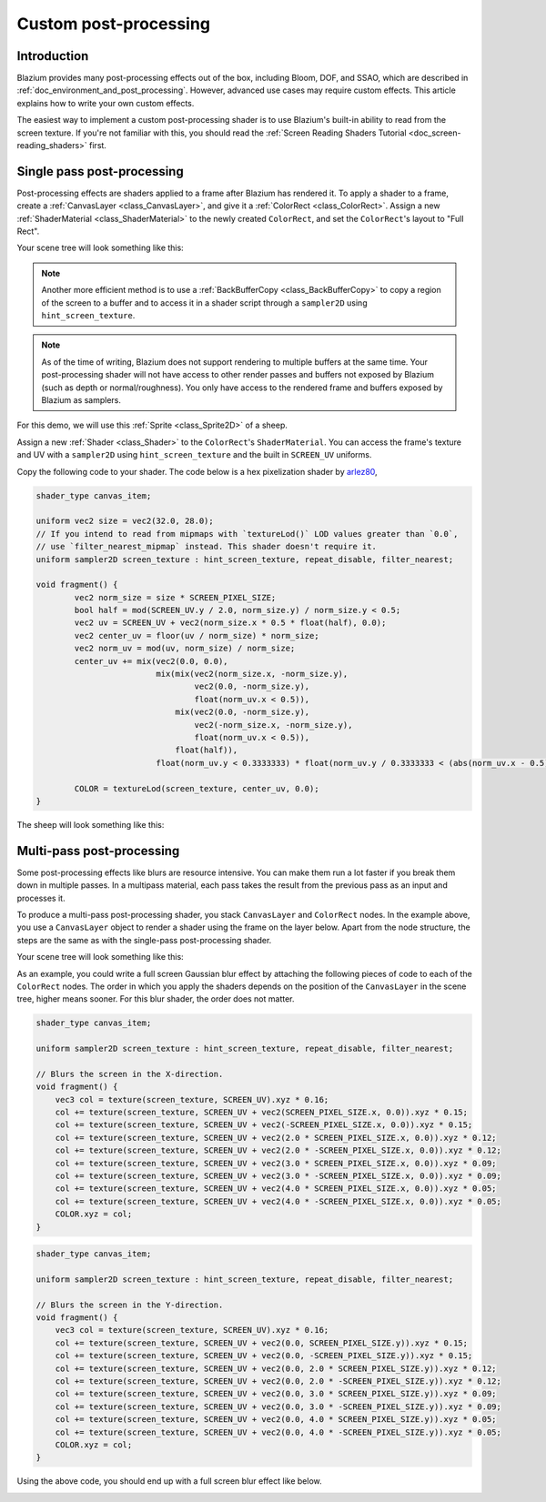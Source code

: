 .. _doc_custom_postprocessing:

Custom post-processing
======================

Introduction
------------

Blazium provides many post-processing effects out of the box, including Bloom,
DOF, and SSAO, which are described in :ref:`doc_environment_and_post_processing`.
However, advanced use cases may require custom effects. This article explains how
to write your own custom effects.

The easiest way to implement a custom post-processing shader is to use Blazium's
built-in ability to read from the screen texture. If you're not familiar with
this, you should read the
:ref:`Screen Reading Shaders Tutorial <doc_screen-reading_shaders>` first.

Single pass post-processing
---------------------------

Post-processing effects are shaders applied to a frame after Blazium has rendered
it. To apply a shader to a frame, create a :ref:`CanvasLayer
<class_CanvasLayer>`, and give it a :ref:`ColorRect <class_ColorRect>`. Assign a
new :ref:`ShaderMaterial <class_ShaderMaterial>` to the newly created
``ColorRect``, and set the ``ColorRect``'s layout to "Full Rect".

Your scene tree will look something like this:

.. image:: img/post_tree1.png

.. note::

   Another more efficient method is to use a :ref:`BackBufferCopy
   <class_BackBufferCopy>` to copy a region of the screen to a buffer and to
   access it in a shader script through a ``sampler2D`` using
   ``hint_screen_texture``.

.. note::

    As of the time of writing, Blazium does not support rendering to multiple
    buffers at the same time. Your post-processing shader will not have access
    to other render passes and buffers not exposed by Blazium (such as depth or
    normal/roughness). You only have access to the rendered frame and buffers
    exposed by Blazium as samplers.

For this demo, we will use this :ref:`Sprite <class_Sprite2D>` of a sheep.

.. image:: img/post_example1.png

Assign a new :ref:`Shader <class_Shader>` to the ``ColorRect``'s
``ShaderMaterial``. You can access the frame's texture and UV with a
``sampler2D`` using ``hint_screen_texture`` and the built in ``SCREEN_UV``
uniforms.

Copy the following code to your shader. The code below is a hex pixelization
shader by `arlez80 <https://bitbucket.org/arlez80/hex-mosaic/src/master/>`_,

.. code-block:: glsl

    shader_type canvas_item;

    uniform vec2 size = vec2(32.0, 28.0);
    // If you intend to read from mipmaps with `textureLod()` LOD values greater than `0.0`,
    // use `filter_nearest_mipmap` instead. This shader doesn't require it.
    uniform sampler2D screen_texture : hint_screen_texture, repeat_disable, filter_nearest;

    void fragment() {
            vec2 norm_size = size * SCREEN_PIXEL_SIZE;
            bool half = mod(SCREEN_UV.y / 2.0, norm_size.y) / norm_size.y < 0.5;
            vec2 uv = SCREEN_UV + vec2(norm_size.x * 0.5 * float(half), 0.0);
            vec2 center_uv = floor(uv / norm_size) * norm_size;
            vec2 norm_uv = mod(uv, norm_size) / norm_size;
            center_uv += mix(vec2(0.0, 0.0),
                             mix(mix(vec2(norm_size.x, -norm_size.y),
                                     vec2(0.0, -norm_size.y),
                                     float(norm_uv.x < 0.5)),
                                 mix(vec2(0.0, -norm_size.y),
                                     vec2(-norm_size.x, -norm_size.y),
                                     float(norm_uv.x < 0.5)),
                                 float(half)),
                             float(norm_uv.y < 0.3333333) * float(norm_uv.y / 0.3333333 < (abs(norm_uv.x - 0.5) * 2.0)));

            COLOR = textureLod(screen_texture, center_uv, 0.0);
    }

The sheep will look something like this:

.. image:: img/post_example2.png

Multi-pass post-processing
--------------------------

Some post-processing effects like blurs are resource intensive. You can make
them run a lot faster if you break them down in multiple passes. In a multipass
material, each pass takes the result from the previous pass as an input and
processes it.

To produce a multi-pass post-processing shader, you stack ``CanvasLayer`` and
``ColorRect`` nodes. In the example above, you use a ``CanvasLayer`` object to
render a shader using the frame on the layer below. Apart from the node
structure, the steps are the same as with the single-pass post-processing
shader.

Your scene tree will look something like this:

.. image:: img/post_tree2.png

As an example, you could write a full screen Gaussian blur effect by attaching
the following pieces of code to each of the ``ColorRect`` nodes. The order in
which you apply the shaders depends on the position of the ``CanvasLayer`` in
the scene tree, higher means sooner. For this blur shader, the order does not
matter.

.. code-block:: glsl

    shader_type canvas_item;

    uniform sampler2D screen_texture : hint_screen_texture, repeat_disable, filter_nearest;

    // Blurs the screen in the X-direction.
    void fragment() {
        vec3 col = texture(screen_texture, SCREEN_UV).xyz * 0.16;
        col += texture(screen_texture, SCREEN_UV + vec2(SCREEN_PIXEL_SIZE.x, 0.0)).xyz * 0.15;
        col += texture(screen_texture, SCREEN_UV + vec2(-SCREEN_PIXEL_SIZE.x, 0.0)).xyz * 0.15;
        col += texture(screen_texture, SCREEN_UV + vec2(2.0 * SCREEN_PIXEL_SIZE.x, 0.0)).xyz * 0.12;
        col += texture(screen_texture, SCREEN_UV + vec2(2.0 * -SCREEN_PIXEL_SIZE.x, 0.0)).xyz * 0.12;
        col += texture(screen_texture, SCREEN_UV + vec2(3.0 * SCREEN_PIXEL_SIZE.x, 0.0)).xyz * 0.09;
        col += texture(screen_texture, SCREEN_UV + vec2(3.0 * -SCREEN_PIXEL_SIZE.x, 0.0)).xyz * 0.09;
        col += texture(screen_texture, SCREEN_UV + vec2(4.0 * SCREEN_PIXEL_SIZE.x, 0.0)).xyz * 0.05;
        col += texture(screen_texture, SCREEN_UV + vec2(4.0 * -SCREEN_PIXEL_SIZE.x, 0.0)).xyz * 0.05;
        COLOR.xyz = col;
    }

.. code-block:: glsl

    shader_type canvas_item;

    uniform sampler2D screen_texture : hint_screen_texture, repeat_disable, filter_nearest;

    // Blurs the screen in the Y-direction.
    void fragment() {
        vec3 col = texture(screen_texture, SCREEN_UV).xyz * 0.16;
        col += texture(screen_texture, SCREEN_UV + vec2(0.0, SCREEN_PIXEL_SIZE.y)).xyz * 0.15;
        col += texture(screen_texture, SCREEN_UV + vec2(0.0, -SCREEN_PIXEL_SIZE.y)).xyz * 0.15;
        col += texture(screen_texture, SCREEN_UV + vec2(0.0, 2.0 * SCREEN_PIXEL_SIZE.y)).xyz * 0.12;
        col += texture(screen_texture, SCREEN_UV + vec2(0.0, 2.0 * -SCREEN_PIXEL_SIZE.y)).xyz * 0.12;
        col += texture(screen_texture, SCREEN_UV + vec2(0.0, 3.0 * SCREEN_PIXEL_SIZE.y)).xyz * 0.09;
        col += texture(screen_texture, SCREEN_UV + vec2(0.0, 3.0 * -SCREEN_PIXEL_SIZE.y)).xyz * 0.09;
        col += texture(screen_texture, SCREEN_UV + vec2(0.0, 4.0 * SCREEN_PIXEL_SIZE.y)).xyz * 0.05;
        col += texture(screen_texture, SCREEN_UV + vec2(0.0, 4.0 * -SCREEN_PIXEL_SIZE.y)).xyz * 0.05;
        COLOR.xyz = col;
    }

Using the above code, you should end up with a full screen blur effect like
below.

.. image:: img/post_example3.png
